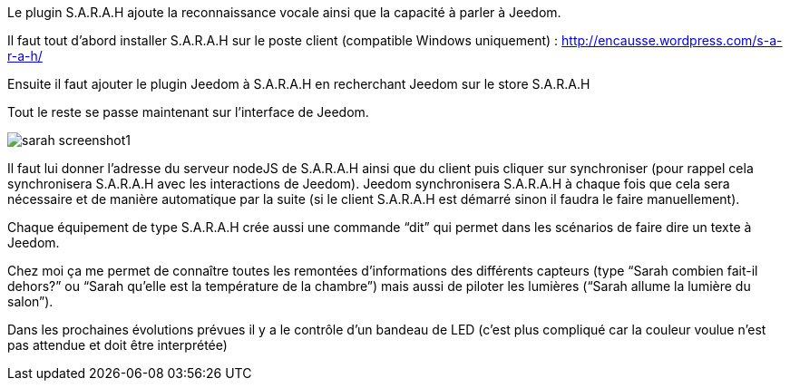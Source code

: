 Le plugin S.A.R.A.H ajoute la reconnaissance vocale ainsi que la capacité à parler à Jeedom.

Il faut tout d’abord installer S.A.R.A.H sur le poste client (compatible Windows uniquement) : http://encausse.wordpress.com/s-a-r-a-h/

Ensuite il faut ajouter le plugin Jeedom à S.A.R.A.H en recherchant Jeedom sur le store S.A.R.A.H

Tout le reste se passe maintenant sur l’interface de Jeedom.

image::../images/sarah_screenshot1.JPG[]

Il faut lui donner l’adresse du serveur nodeJS de S.A.R.A.H ainsi que du client puis cliquer sur synchroniser (pour rappel cela synchronisera S.A.R.A.H avec les interactions de Jeedom). Jeedom synchronisera S.A.R.A.H à chaque fois que cela sera nécessaire et de manière automatique par la suite (si le client S.A.R.A.H est démarré sinon il faudra le faire manuellement).

Chaque équipement de type S.A.R.A.H crée aussi une commande “dit” qui permet dans les scénarios de faire dire un texte à Jeedom.

Chez moi ça me permet de connaître toutes les remontées d’informations des différents capteurs (type “Sarah combien fait-il dehors?” ou “Sarah qu’elle est la température de la chambre”) mais aussi de piloter les lumières (“Sarah allume la lumière du salon”).

Dans les prochaines évolutions prévues il y a le contrôle d’un bandeau de LED (c’est plus compliqué car la couleur voulue n’est pas attendue et doit être interprétée)
